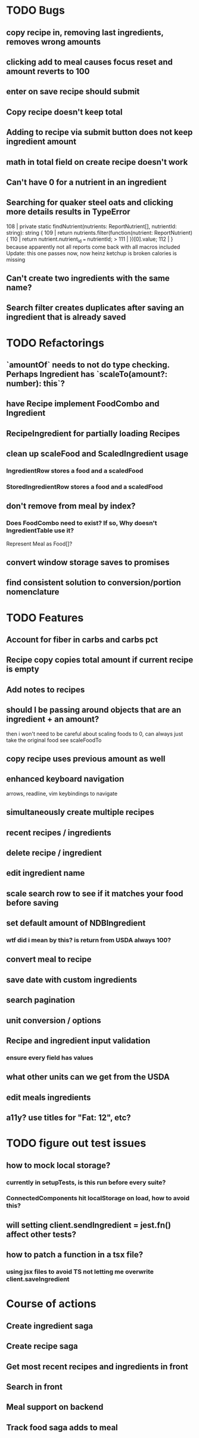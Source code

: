 * TODO Bugs
** copy recipe in, removing last ingredients, removes wrong amounts
** clicking add to meal causes focus reset and amount reverts to 100
** enter on save recipe should submit
** Copy recipe doesn't keep total
** Adding to recipe via submit button does not keep ingredient amount
** math in total field on create recipe doesn't work
** Can't have 0 for a nutrient in an ingredient
** Searching for quaker steel oats and clicking more details results in TypeError
     108 | private static findNutrient(nutrients: ReportNutrient[], nutrientId: string): string {
     109 |   return nutrients.filter(function(nutrient: ReportNutrient) {
     110 |     return nutrient.nutrient_id === nutrientId;
   > 111 |   })[0].value;
     112 | }
   because apparently not all reports come back with all macros included
   Update: this one passes now, now heinz ketchup is broken
           calories is missing
** Can't create two ingredients with the same name?
** Search filter creates duplicates after saving an ingredient that is already saved

* TODO Refactorings
** `amountOf` needs to not do type checking.  Perhaps Ingredient has `scaleTo(amount?: number): this`?
** have Recipe implement FoodCombo and Ingredient
** RecipeIngredient for partially loading Recipes
** clean up scaleFood and ScaledIngredient usage
*** IngredientRow stores a food and a scaledFood
*** StoredIngredientRow stores a food and a scaledFood
** don't remove from meal by index?
*** Does FoodCombo need to exist? If so, Why doesn't IngredientTable use it?
    Represent Meal as Food[]?
** convert window storage saves to promises
** find consistent solution to conversion/portion nomenclature

* TODO Features
** Account for fiber in carbs and carbs pct
** Recipe copy copies total amount if current recipe is empty
** Add notes to recipes
** should I be passing around objects that are an ingredient + an amount?
   then i won't need to be careful about scaling foods to 0, can always just take the original food
   see scaleFoodTo
** copy recipe uses previous amount as well
** enhanced keyboard navigation
   arrows, readline, vim keybindings to navigate
** simultaneously create multiple recipes
** recent recipes / ingredients
** delete recipe / ingredient
** edit ingredient name
** scale search row to see if it matches your food before saving
** set default amount of NDBIngredient
*** wtf did i mean by this?  is return from USDA always 100?
** convert meal to recipe
** save date with custom ingredients
** search pagination
** unit conversion / options
** Recipe and ingredient input validation
*** ensure every field has values
** what other units can we get from the USDA
** edit meals ingredients
** a11y?  use titles for "Fat: 12", etc?

* TODO figure out test issues
** how to mock local storage?
*** currently in setupTests, is this run before every suite?
*** ConnectedComponents hit localStorage on load, how to avoid this?
** will setting client.sendIngredient = jest.fn() affect other tests?
** how to patch a function in a tsx file?
*** using jsx files to avoid TS not letting me overwrite client.saveIngredient

* Course of actions
** Create ingredient saga
** Create recipe saga
** Get most recent recipes and ingredients in front
** Search in front
** Meal support on backend
** Track food saga adds to meal
